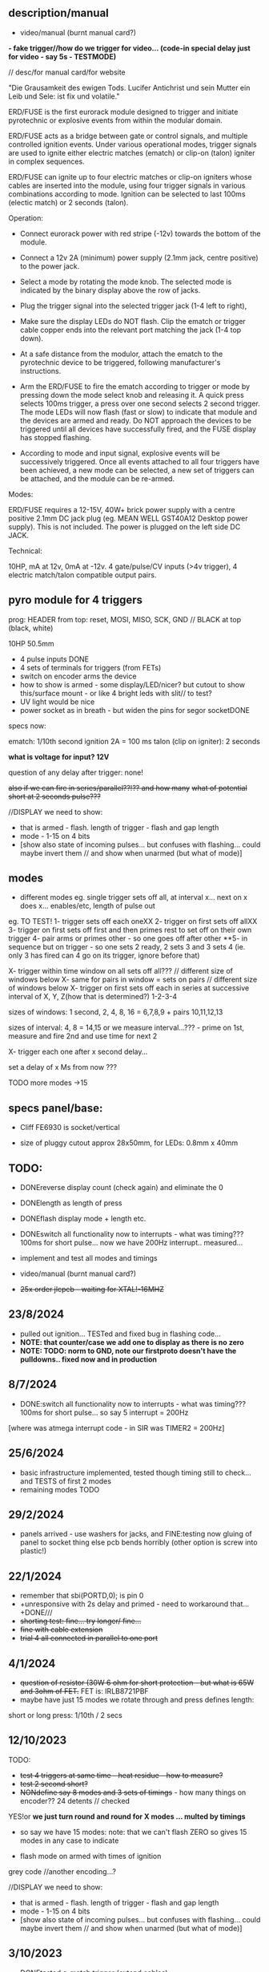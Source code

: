 ** description/manual

- video/manual (burnt manual card?)

*- fake trigger//how do we trigger for video... (code-in special delay just for video - say 5s - TESTMODE)*

// desc/for manual card/for website

"Die Grausamkeit des ewigen Tods. Lucifer Antichrist und sein Mutter ein Leib und Sele: ist fix und volatile."

ERD/FUSE is the first eurorack module designed to trigger and initiate
pyrotechnic or explosive events from within the modular domain.

ERD/FUSE acts as a bridge between gate or control signals, and
multiple controlled ignition events. Under various operational modes,
trigger signals are used to ignite either electric matches (ematch) or
clip-on (talon) igniter in complex sequences.

ERD/FUSE can ignite up to four electric matches or clip-on igniters
whose cables are inserted into the module, using four trigger signals
in various combinations according to mode. Ignition can be selected to
last 100ms (electic match) or 2 seconds (talon).

Operation:

- Connect eurorack power with red stripe (-12v) towards the bottom of the module.
- Connect a 12v 2A (minimum) power supply (2.1mm jack, centre positive) to the power jack.
- Select a mode by rotating the mode knob. The selected mode is indicated by the binary display above the row of jacks.
- Plug the trigger signal into the selected trigger jack (1-4 left to right),
- Make sure the display LEDs do NOT flash. Clip the ematch or trigger cable copper ends into the relevant port matching the jack (1-4 top down). 

- At a safe distance from the modulor, attach the ematch to the pyrotechnic device to be triggered, following manufacturer's instructions.

- Arm the ERD/FUSE to fire the ematch according to trigger or mode by
  pressing down the mode select knob and releasing it. A quick press
  selects 100ms trigger, a press over one second selects 2 second
  trigger. The mode LEDs will now flash (fast or slow) to indicate
  that module and the devices are armed and ready. Do NOT approach the
  devices to be triggered until all devices have successfully fired,
  and the FUSE display has stopped flashing.

- According to mode and input signal, explosive events will be
  successively triggered. Once all events attached to all four
  triggers have been achieved, a new mode can be selected, a new set
  of triggers can be attached, and the module can be re-armed.

Modes:

ERD/FUSE requires a 12-15V, 40W+ brick power supply with a centre positive
2.1mm DC jack plug (eg. MEAN WELL GST40A12 Desktop power supply). This
is not included. The power is plugged on the left side DC JACK.

Technical:

10HP, mA at 12v, 0mA at -12v. 4 gate/pulse/CV inputs (>4v trigger), 4 electric match/talon compatible output pairs. 

** pyro module for 4 triggers

prog: HEADER from top: reset, MOSI, MISO, SCK, GND // BLACK at top (black, white)

10HP 50.5mm

- 4 pulse inputs DONE
- 4 sets of terminals for triggers (from FETs)
- switch on encoder arms the device
- how to show is armed - some display/LED/nicer? but cutout to show this/surface mount - or like 4 bright leds with slit// to test?
- UV light would be nice
- power socket as in breath - but widen the pins for segor socketDONE

specs now:

ematch: 1/10th second ignition 2A = 100 ms
talon (clip on igniter): 2 seconds

*what is voltage for input? 12V*

question of any delay after trigger: none!

+also if we can fire in series/parallel??!?? and how many+
+what of potential short at 2 seconds pulse???+

//DISPLAY we need to show:

- that is armed - flash. length of trigger - flash and gap length
- mode - 1-15 on 4 bits
- [show also state of incoming pulses... but confuses with flashing... could maybe invert them // and show when unarmed (but what of mode)]

** modes

- different modes eg. single trigger sets off all, at interval x... next on x does x... enables/etc, length of pulse out

eg.
TO TEST!
1- trigger sets off each oneXX
2- trigger on first sets off allXX
3- trigger on first sets off first and then primes rest to set off on their own trigger 
4- pair arms or primes other - so one goes off after other 
**5- in sequence but on trigger - so one sets 2 ready, 2 sets 3 and 3 sets 4 (ie. only 3 has fired can 4 go on its trigger, ignore before that)

X- trigger within time window on all sets off all???  // different size of windows below 
X- same for pairs in window = sets on pairs // different size of windows below
X- trigger on first sets off each in series at successive interval of X, Y, Z(how that is determined?) 1-2-3-4

sizes of windows: 1 second, 2, 4, 8, 16 = 6,7,8,9 + pairs 10,11,12,13

sizes of interval: 4, 8 = 14,15 or we measure interval...??? - prime on 1st, measure and fire 2nd and use time for next 2

X- trigger each one after x second delay...

set a delay of x Ms from now ???

TODO more modes ->15

** specs panel/base:

- Cliff FE6930 is socket/vertical

- size of pluggy cutout approx 28x50mm, for LEDs: 0.8mm x 40mm

** TODO:

- DONEreverse display count (check again) and eliminate the 0
- DONElength as length of press
- DONEflash display mode + length etc.
- DONEswitch all functionality now to interrupts - what was timing??? 100ms for short pulse... now we have 200Hz interrupt.. measured...

- implement and test all modes and timings

- video/manual (burnt manual card?)
- +25x order jlcpcb - +waiting for XTAL!-16MHZ++

** 23/8/2024

- pulled out ignition... TESTed and fixed bug in flashing code...
- *NOTE: that counter/case we add one to display as there is no zero*
- *NOTE: TODO: norm to GND, note our firstproto doesn't have the pulldowns.. fixed now and in production*

** 8/7/2024

- DONE:switch all functionality now to interrupts - what was timing??? 100ms for short pulse... so say 5 interrupt = 200Hz

[where was atmega interrupt code - in SIR was TIMER2 = 200Hz]

** 25/6/2024
- basic infrastructure implemented, tested though timing still to check... and TESTS of first 2 modes
- remaining modes TODO

** 29/2/2024

- panels arrived - use washers for jacks, and FINE:testing now gluing of panel to socket thing else pcb bends horribly (other option is screw into plastic!)

** 22/1/2024

- remember that      sbi(PORTD,0); is pin 0
- +unresponsive with 2s delay and primed - need to workaround that...+DONE///
- +shorting test: fine... try longer/ fine...+
- +fine with cable extension+
- +trial 4 all connected in parallel to one port+

** 4/1/2024

- +question of resistor (30W 6 ohm for short protection - but what is 65W and 3ohm of FET.+ FET is: IRLB8721PBF
- maybe have just 15 modes we rotate through and press defines length:

short or long press: 1/10th / 2 secs

** 12/10/2023

TODO:

- +test 4 triggers at same time - heat residue - how to measure?+
- +test 2 second short?+
- +NONdefine say 8 modes and 3 sets of timings+ - how many things on encoder?? 24 detents // checked

YES!or *we just turn round and round for X modes ... multed by timings*

- so say we have 15 modes: note: that we can't flash ZERO so gives 15 modes in any case to indicate

- flash mode on armed with times of ignition 

grey code //another encoding...?

//DISPLAY we need to show:

- that is armed - flash. length of trigger - flash and gap length
- mode - 1-15 on 4 bits
- [show also state of incoming pulses... but confuses with flashing... could maybe invert them // and show when unarmed (but what of mode)]

** 3/10/2023

- DONEtested e-match trigger (extend cables)
- added bounce cap and pull downs for trigger ins to schematic and PCB (100K)
- all tested just need to do logic, modes, check timing and heat

Idea is to have 15 modes which can be displayed and then cycle these
for longer ignition time (we could flash armed at different speeds to
show this timing...)
 
- TODO: explain front panel to ilyas: cutout for LEDs (very thin slit - 0.8mm), cutout for socket thing, [own: what graphics if any]???

size of power jack: 8.1mm thru hole, 8.6mm pad

** 2/10/2023

- revisit:

-DONEneed to test trigger outs - hookup LED
-armed will always flash mode lights then flash triggered device when goes off

DONE:
- pulseins tested 
- encoder ported (switch changed C10 to pulldown) - DONE:to update on PCB*
- LEDs working
- tested trigger outs with LED on all

** 16/xx/2023

- starting to test HW and work on software

- test basics: programming (fuses) using pololu, makefile, basic code DONE

code to test: flash LEDsDONE, read from inputs, trigger outs, read from encoder

HEADER from top: reset, MOSI, MISO, SCK, GND

black/reset, white, black, brown, orange (and connect own power/bus pololu)

** started july 20

- schematic started
- tested encoder: PEC11R-4215F-S0024

- sizes and selection for clamps?

** desc for pcbman

I have a new design for you - it's for a eurorack pyrotechnical
ignition module! Here are the details below, if there's anything I've
missed let me know. Attaching kicad zip and a rough layout.

Base PCB (106x50mm) and 10HP panel (128.5x50.5mm) with:

- 4 jacks as usual
- Cliff FE6930 clip thing with terminals in base PCB so it can be
  mounted/soldered in place there and pokes through a cutout on the
  panel pcb - check datasheet. On the schematic it is just an 8pin connector. I left it free in the footprint association/netlist.
- 4 SMD LEDs (0805) across the width of the base which are viewed through a very narrow slit or unmasked area (1mm) in the top panel (marked in black)
- Rotary encoder: PEC11R-4215F-S0024 footprint? I left it free in the footprint association/netlist.
- PCB zone heatsink under each FET on the PCB!
- All parts can be on the back of PCB

If you can design a not-so-precise base PCB (without panel) so I can test this first without the top panel that would be great!
